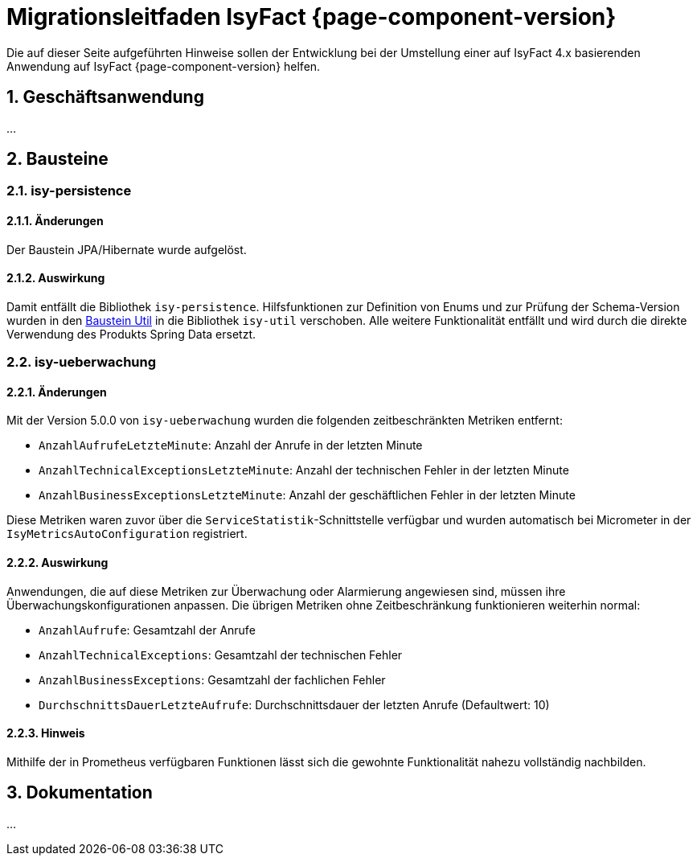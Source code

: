 = Migrationsleitfaden IsyFact {page-component-version}
:icons: font
:sectnums:

Die auf dieser Seite aufgeführten Hinweise sollen der Entwicklung bei der Umstellung einer auf IsyFact 4.x basierenden Anwendung auf IsyFact {page-component-version} helfen.

[[kapitel-geschaeftsanwendung]]
== Geschäftsanwendung

...

[[kapitel-bausteine]]
== Bausteine

=== isy-persistence

==== Änderungen
Der Baustein JPA/Hibernate wurde aufgelöst.

==== Auswirkung
Damit entfällt die Bibliothek `isy-persistence`.
Hilfsfunktionen zur Definition von Enums und zur Prüfung der Schema-Version wurden in den xref:util::nutzungsvorgaben.adoc[Baustein Util] in die Bibliothek `isy-util` verschoben.
Alle weitere Funktionalität entfällt und wird durch die direkte Verwendung des Produkts Spring Data ersetzt.

=== isy-ueberwachung

==== Änderungen
Mit der Version 5.0.0 von `isy-ueberwachung` wurden die folgenden zeitbeschränkten Metriken entfernt:

* `AnzahlAufrufeLetzteMinute`: Anzahl der Anrufe in der letzten Minute
* `AnzahlTechnicalExceptionsLetzteMinute`: Anzahl der technischen Fehler in der letzten Minute
* `AnzahlBusinessExceptionsLetzteMinute`: Anzahl der geschäftlichen Fehler in der letzten Minute

Diese Metriken waren zuvor über die `ServiceStatistik`-Schnittstelle verfügbar und wurden automatisch bei Micrometer in der `IsyMetricsAutoConfiguration` registriert.

==== Auswirkung
Anwendungen, die auf diese Metriken zur Überwachung oder Alarmierung angewiesen sind, müssen ihre Überwachungskonfigurationen anpassen. Die übrigen Metriken ohne Zeitbeschränkung funktionieren weiterhin normal:

* `AnzahlAufrufe`: Gesamtzahl der Anrufe
* `AnzahlTechnicalExceptions`: Gesamtzahl der technischen Fehler
* `AnzahlBusinessExceptions`: Gesamtzahl der fachlichen Fehler
* `DurchschnittsDauerLetzteAufrufe`: Durchschnittsdauer der letzten Anrufe (Defaultwert: 10)

==== Hinweis
Mithilfe der in Prometheus verfügbaren Funktionen lässt sich die gewohnte Funktionalität nahezu vollständig nachbilden.

[[kapitel-dokumentation]]
== Dokumentation

...
